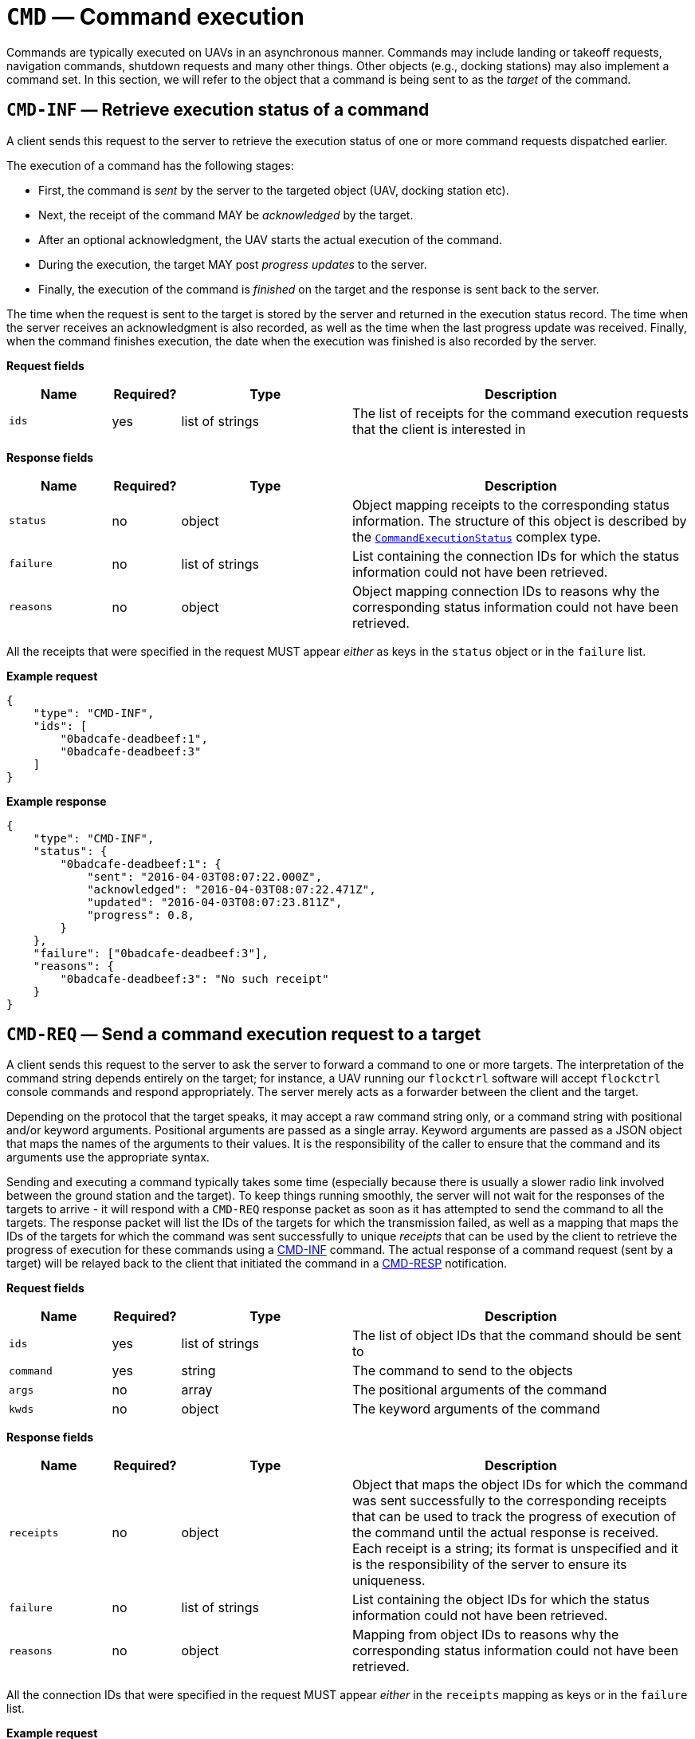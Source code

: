= `CMD` — Command execution

Commands are typically executed on UAVs in an asynchronous manner. Commands
may include landing or takeoff requests, navigation commands, shutdown requests
and many other things. Other objects (e.g., docking stations) may also implement
a command set. In this section, we will refer to the object that a command is
being sent to as the _target_ of the command.

[#cmd-inf]
== `CMD-INF` — Retrieve execution status of a command

A client sends this request to the server to retrieve the execution
status of one or more command requests dispatched earlier.

The execution of a command has the following stages:

* First, the command is _sent_ by the server to the targeted object (UAV,
  docking station etc).
* Next, the receipt of the command MAY be _acknowledged_ by the target.
* After an optional acknowledgment, the UAV starts the actual execution
of the command.
* During the execution, the target MAY post _progress updates_ to the
server.
* Finally, the execution of the command is _finished_ on the target and the
response is sent back to the server.

The time when the request is sent to the target is stored by the server and
returned in the execution status record. The time when the server
receives an acknowledgment is also recorded, as well as the time when
the last progress update was received. Finally, when the command
finishes execution, the date when the execution was finished is also
recorded by the server.

*Request fields*

[width="100%",cols="15%,10%,25%,50%",options="header",]
|===
|Name |Required? |Type |Description
|`ids` |yes |list of strings |The list of receipts for the command
execution requests that the client is interested in
|===

*Response fields*

[width="100%",cols="15%,10%,25%,50%",options="header",]
|===
|Name |Required? |Type |Description
|`status` |no |object |Object mapping receipts to the corresponding
status information. The structure of this object is described by the
xref:types.adoc#_commandexecutionstatus[`CommandExecutionStatus`]
complex type.

|`failure` |no |list of strings |List containing the connection IDs for
which the status information could not have been retrieved.

|`reasons` |no |object |Object mapping connection IDs to reasons why the
corresponding status information could not have been retrieved.
|===

All the receipts that were specified in the request MUST appear _either_
as keys in the `status` object or in the `failure` list.

*Example request*

[source,json]
----
{
    "type": "CMD-INF",
    "ids": [
        "0badcafe-deadbeef:1",
        "0badcafe-deadbeef:3"
    ]
}
----

*Example response*

[source,json]
----
{
    "type": "CMD-INF",
    "status": {
        "0badcafe-deadbeef:1": {
            "sent": "2016-04-03T08:07:22.000Z",
            "acknowledged": "2016-04-03T08:07:22.471Z",
            "updated": "2016-04-03T08:07:23.811Z",
            "progress": 0.8,
        }
    },
    "failure": ["0badcafe-deadbeef:3"],
    "reasons": {
        "0badcafe-deadbeef:3": "No such receipt"
    }
}
----

== `CMD-REQ` — Send a command execution request to a target

A client sends this request to the server to ask the server to forward a
command to one or more targets. The interpretation of the command string
depends entirely on the target; for instance, a UAV running our `flockctrl`
software will accept `flockctrl` console commands and respond
appropriately. The server merely acts as a forwarder between the client
and the target.

Depending on the protocol that the target speaks, it may accept a
raw command string only, or a command string with positional and/or
keyword arguments. Positional arguments are passed as a single array.
Keyword arguments are passed as a JSON object that maps the names of the
arguments to their values. It is the responsibility of the caller to
ensure that the command and its arguments use the appropriate syntax.

Sending and executing a command typically takes some time (especially
because there is usually a slower radio link involved between the ground
station and the target). To keep things running smoothly, the server will
not wait for the responses of the targets to arrive - it will respond with
a `CMD-REQ` response packet as soon as it has attempted to send the
command to all the targets. The response packet will list the IDs of the
targets for which the transmission failed, as well as a mapping that maps
the IDs of the targets for which the command was sent successfully to
unique _receipts_ that can be used by the client to retrieve the
progress of execution for these commands using a
<<cmd-inf,CMD-INF>> command.
The actual response of a command request (sent by a target) will
be relayed back to the client that initiated the command in a
<<cmd-resp,CMD-RESP>> notification.

*Request fields*

[width="100%",cols="15%,10%,25%,50%",options="header",]
|===
|Name |Required? |Type |Description
|`ids` |yes |list of strings |The list of object IDs that the command
should be sent to

|`command` |yes |string |The command to send to the objects

|`args` |no |array |The positional arguments of the command

|`kwds` |no |object |The keyword arguments of the command
|===

*Response fields*

[width="100%",cols="15%,10%,25%,50%",options="header",]
|===
|Name |Required? |Type |Description
|`receipts` |no |object |Object that maps the object IDs for which the
command was sent successfully to the corresponding receipts that can be
used to track the progress of execution of the command until the actual
response is received. Each receipt is a string; its format is
unspecified and it is the responsibility of the server to ensure its
uniqueness.

|`failure` |no |list of strings |List containing the object IDs for which
the status information could not have been retrieved.

|`reasons` |no |object |Mapping from object IDs to reasons why the
corresponding status information could not have been retrieved.
|===

All the connection IDs that were specified in the request MUST appear
_either_ in the `receipts` mapping as keys or in the `failure` list.

*Example request*

[source,json]
----
{
    "type": "CMD-REQ",
    "ids": ["1", "17", "31", "spam"],
    "command": "algo"
}
----

*Example response*

[source,json]
----
{
    "type": "CMD-REQ",
    "receipts": {
        "1": "0badcafe-deadbeef:1",
        "17": "0badcafe-deadbeef:2"
    },
    "failure": ["31", "spam"],
    "reasons": {
        "31": "Command execution not supported.",
        "spam": "No such object."
    }
}
----

[#cmd-resp]
== `CMD-RESP` — Response to a command request

A server sends a notification of this type to a client when an earlier
command execution request sent by the client has been completed by one
of the objects the request was targeted to.

In the simplest case, the server responds to a command request with a
string. In more complex cases, the server may return an object of type
xref:types.adoc#_commandresponse[`CommandResponse`], which is basically
an arbitrary object along with a type field that describes how the
object should be interpreted.

*Notification fields*

[width="100%",cols="15%,10%,25%,50%",options="header",]
|===
|Name |Required? |Type |Description
|`id` |yes |string |The receipt identifier that tells the client which
response is being relayed in this notification.

|`response` |yes |string or
xref:types.adoc#_commandresponse[`CommandResponse`] |The response sent
by the target.
|===

*Example notification: plain text response*

[source,json]
----
{
    "type": "CMD-RESP",
    "id": "0badcafe-deadbeef:1",
    "response": "Hello there!"
}
----

*Example notification: Markdown-formatted response*

[source,json]
----
{
    "type": "CMD-RESP",
    "id": "0badcafe-deadbeef:1",
    "response": {
        "type": "markdown",
        "data": "# Heading\nHello there!"
    }
}
----

*Example notification: complex object*

[source,json]
----
{
    "type": "CMD-RESP",
    "id": "0badcafe-deadbeef:1",
    "response": {
        "type": "markdown",
        "data": {
            "meaning_of_life": 42
        }
    }
}
----

== `CMD-TIMEOUT` — Command request timeout notification

A server sends a notification of this type to a client when an earlier
command execution request sent by the client has timed out (i.e. the object
the command was targeted to failed to return a response in time).

*Notification fields*

[width="100%",cols="15%,10%,25%,50%",options="header",]
|===
|Name |Required? |Type |Description
|`ids` |yes |list of strings |The list of receipts for the command
execution requests that have timed out
|===

*Example notification*

[source,json]
----
{
    "type": "CMD-TIMEOUT",
    "ids": ["0badcafe-deadbeef:1", "0badcafe-deadbeef:2"]
}
----
